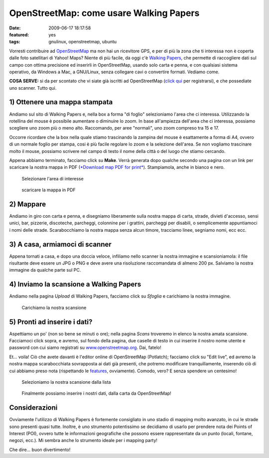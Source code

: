 OpenStreetMap: come usare Walking Papers
========================================

:date: 2009-06-17 18:17:58
:featured: yes
:tags: gnulinux, openstreetmap, ubuntu

Vorresti contribuire ad `OpenStreetMap`_ ma non hai un
ricevitore GPS, e per di più la zona che ti interessa non è coperta
dalle foto satellitari di Yahoo! Maps? Niente di più facile, da oggi c'è
`Walking Papers`_, che permette di raccogliere dati sul campo 
con ottima precisione ed inserirli in OpenStreetMap, usando solo 
carta e penna, e con qualsiasi sistema operativo, da Windows a Mac, 
a GNU/Linux, senza collegare cavi o convertire formati. Vediamo come.

**COSA SERVE:** si da per scontato che vi siate già iscritti ad
OpenStreetMap (`click qui`_ per registrarsi), e che possediate 
uno scanner. Tutto qui.

.. _OpenStreetMap: http://www.openstreetmap.org
.. _Walking Papers: http://walking-papers.org
.. _click qui: http://www.openstreetmap.org/user/new

1) Ottenere una mappa stampata
------------------------------

Andiamo sul sito di Walking Papers e, nella box a forma "di foglio"
selezioniamo l'area che ci interessa. Utilizzando la rotellina del mouse
è possibile aumentare o diminuire lo zoom. In base all'ampiezza
dell'area che ci interessa, possiamo scegliere uno zoom più o meno alto.
Raccomando, per aree "normali", uno zoom compreso tra 15 e 17.

Occorre ricordare che la box nella quale stiamo trascinando la zampina
del mouse è esattamente a forma di A4, ovvero di un normale foglio per
stampa, cosi è più facile regolare lo zoom e la selezione dell'area. Se
non vogliamo trascinare molto il mouse, possiamo scrivere nel campo di
testo il nome della città o del luogo che stiamo cercando.

Appena abbiamo terminato, facciamo click su **Make**. Verrà generata
dopo qualche secondo una pagina con un link per scaricare la nostra
mappa in PDF (`*Download map PDF for print*`_).
Stampiamola, anche in bianco e nero.


.. figure:: {filename}/images/schermata2j.png

   Selezionare l'area di interesse


.. figure:: {filename}/images/schermata1q.png

   scaricare la mappa in PDF


2) Mappare
----------

Andiamo in giro con carta e penna, e disegniamo liberamente sulla nostra
mappa di carta, strade, divieti d'accesso, sensi unici, bar, pizzerie,
discoteche, parcheggi, colonnine per i grattini, parcheggi per disabili,
o semplicemente appuntiamoci i nomi delle strade. Scarabocchiamo la
nostra mappa senza alcun timore, tracciamo linee, segniamo nomi, ecc
ecc.

3) A casa, armiamoci di scanner
-------------------------------

Appena tornati a casa, e dopo una doccia veloce, infiliamo nello scanner
la nostra immagine e scansioniamola: il file risultante deve essere un
JPG o PNG e deve avere una risoluzione raccomandata di almeno 200 px.
Salviamo la nostra immagine da qualche parte sul PC.

4) Inviamo la scansione a Walking Papers
----------------------------------------

Andiamo nella pagina *Upload* di Walking Papers, facciamo click su
*Sfoglia* e carichiamo la nostra immagine.


.. figure:: {filename}/images/schermata3v.png

   Carichiamo la nostra scansione


5) Pronti ad inserire i dati?
-----------------------------

Aspettiamo un po' (non so bene se minuti o ore); nella pagina *Scans*
troveremo in elenco la nostra amata scansione. Facciamoci click sopra, e
avremo, sul fondo della pagina, due caselle di testo in cui inserire il
nostro nome utente e password con cui siamo registrati su
`www.openstreetmap.org`_. Dai, fatelo!

Et... voila! Ciò che avete davanti è l'editor online di OpenStreetMap
(Potlatch); facciamo click su "Edit live", ed avremo la nostra mappa
scarabocchiata sovrapposta ai dati già presenti, che potremo modificare
tranquillamente, inserendo ciò di cui abbiamo preso nota (rispettando le
`features`_, ovviamente). Comodo, vero? E senza spendere un centesimo!


.. figure:: {filename}/images/schermata4nab.png

   Selezioniamo la nostra scansione dalla lista


.. figure:: {filename}/images/schermata5.png

   Finalmente possiamo inserire i nostri dati, dalla carta da OpenStreetMap!


Considerazioni
--------------

Ovviamente l'utilizzo di Walking Papers è fortemente consigliato in uno
stadio di mapping molto avanzato, in cui le strade sono presenti quasi
tutte. Inoltre, è uno strumento potentissimo se decidiamo di usarlo per
prendere nota dei Points of Interest (POI), ovvero tutte le informazioni
geografiche che possono essere rappresentate da un punto (locali,
fontane, negozi, ecc.). Mi sembra anche lo strumento ideale per i
mapping party!

Che dire... buon divertimento!

.. _*Download map PDF for print*: http://paperwalking-uploads.s3.amazonaws.com/prints/v3lr7z32/walking-paper-v3lr7z32.pdf
.. _www.openstreetmap.org: http://www.openstreetmap.org
.. _features: http://wiki.openstreetmap.org/wiki/Map_Features
